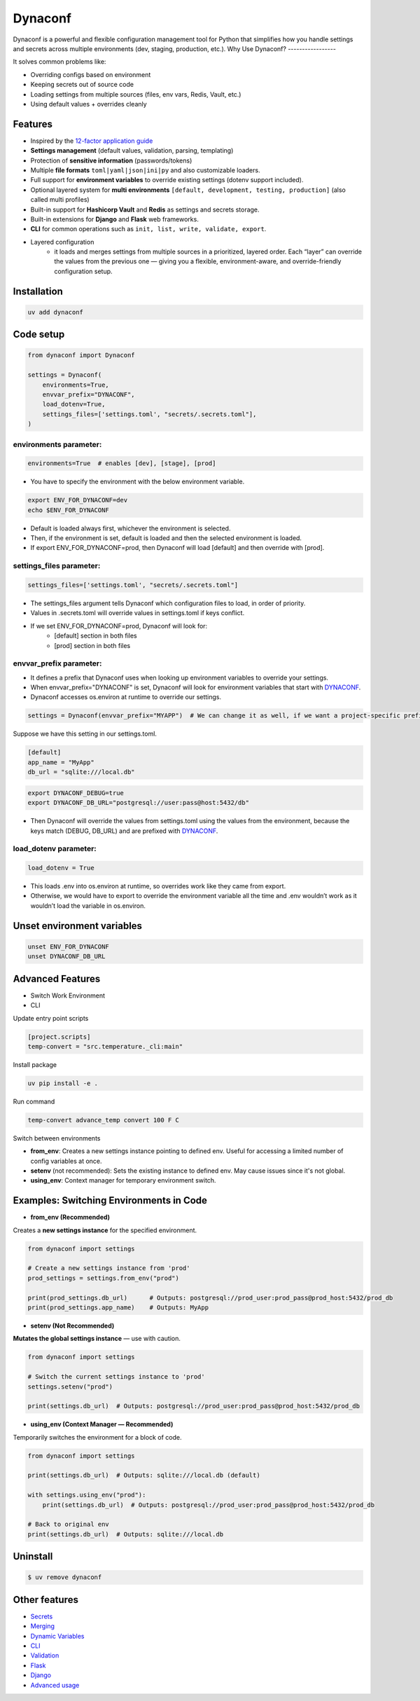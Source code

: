 
============
Dynaconf
============

Dynaconf is a powerful and flexible configuration management tool for Python that simplifies how you handle settings and secrets across multiple environments (dev, staging, production, etc.).
Why Use Dynaconf?
-----------------

It solves common problems like:

- Overriding configs based on environment
- Keeping secrets out of source code
- Loading settings from multiple sources (files, env vars, Redis, Vault, etc.)
- Using default values + overrides cleanly

Features
--------

* Inspired by the `12-factor application guide`_
* **Settings management** (default values, validation, parsing, templating)
* Protection of **sensitive information** (passwords/tokens)
* Multiple **file formats** ``toml|yaml|json|ini|py`` and also customizable loaders.
* Full support for **environment variables** to override existing settings (dotenv
  support included).
* Optional layered system for **multi environments** ``[default, development, testing,
  production]`` (also called multi profiles)
* Built-in support for **Hashicorp Vault** and **Redis** as settings and secrets
  storage.
* Built-in extensions for **Django** and **Flask** web frameworks.
* **CLI** for common operations such as ``init, list, write, validate, export``.
* Layered configuration
    * it loads and merges settings from multiple sources in a prioritized, layered order. Each “layer” can override the values from the previous one — giving you a flexible, environment-aware, and override-friendly configuration setup.

Installation
------------

.. code-block:: bash

    uv add dynaconf

Code setup
----------

.. code-block:: python

    from dynaconf import Dynaconf

    settings = Dynaconf(
        environments=True,
        envvar_prefix="DYNACONF",
        load_dotenv=True,
        settings_files=['settings.toml', "secrets/.secrets.toml"],
    )

environments parameter:
***********************

.. code-block:: python

    environments=True  # enables [dev], [stage], [prod]

- You have to specify the environment with the below environment variable.

.. code-block:: bash

    export ENV_FOR_DYNACONF=dev
    echo $ENV_FOR_DYNACONF

- Default is loaded always first, whichever the environment is selected.
- Then, if the environment is set, default is loaded and then the selected environment is loaded.
- If export ENV_FOR_DYNACONF=prod, then Dynaconf will load [default] and then override with [prod].

settings_files parameter:
*************************

.. code-block:: python

    settings_files=['settings.toml', "secrets/.secrets.toml"]

- The settings_files argument tells Dynaconf which configuration files to load, in order of priority.
- Values in .secrets.toml will override values in settings.toml if keys conflict.
- If we set ENV_FOR_DYNACONF=prod, Dynaconf will look for:
    - [default] section in both files
    - [prod] section in both files

envvar_prefix parameter:
*************************

- It defines a prefix that Dynaconf uses when looking up environment variables to override your settings.
- When envvar_prefix="DYNACONF" is set, Dynaconf will look for environment variables that start with DYNACONF_.
- Dynaconf accesses os.environ at runtime to override our settings.

.. code-block:: python

    settings = Dynaconf(envvar_prefix="MYAPP")  # We can change it as well, if we want a project-specific prefix.

Suppose we have this setting in our settings.toml.

.. code-block:: toml

    [default]
    app_name = "MyApp"
    db_url = "sqlite:///local.db"

.. code-block:: bash

    export DYNACONF_DEBUG=true
    export DYNACONF_DB_URL="postgresql://user:pass@host:5432/db"

- Then Dynaconf will override the values from settings.toml using the values from the environment, because the keys match (DEBUG, DB_URL) and are prefixed with DYNACONF_.

load_dotenv parameter:
***********************

.. code-block:: python

    load_dotenv = True

- This loads .env into os.environ at runtime, so overrides work like they came from export.
- Otherwise, we would have to export to override the environment variable all the time and .env wouldn’t work as it wouldn’t load the variable in os.environ.

Unset environment variables
---------------------------

.. code-block:: bash

    unset ENV_FOR_DYNACONF
    unset DYNACONF_DB_URL

Advanced Features
-----------------

- Switch Work Environment
- CLI

Update entry point scripts

.. code-block:: toml

    [project.scripts]
    temp-convert = "src.temperature._cli:main"

Install package

.. code-block:: bash

    uv pip install -e .

Run command

.. code-block:: bash

    temp-convert advance_temp convert 100 F C

Switch between environments

- **from_env**: Creates a new settings instance pointing to defined env. Useful for accessing a limited number of config variables at once.
- **setenv** (not recommended): Sets the existing instance to defined env. May cause issues since it's not global.
- **using_env**: Context manager for temporary environment switch.


Examples: Switching Environments in Code
----------------------------------------

- **from_env (Recommended)**

Creates a **new settings instance** for the specified environment.

.. code-block:: python

    from dynaconf import settings

    # Create a new settings instance from 'prod'
    prod_settings = settings.from_env("prod")

    print(prod_settings.db_url)      # Outputs: postgresql://prod_user:prod_pass@prod_host:5432/prod_db
    print(prod_settings.app_name)    # Outputs: MyApp

- **setenv (Not Recommended)**

**Mutates the global settings instance** — use with caution.

.. code-block:: python

    from dynaconf import settings

    # Switch the current settings instance to 'prod'
    settings.setenv("prod")

    print(settings.db_url)  # Outputs: postgresql://prod_user:prod_pass@prod_host:5432/prod_db

- **using_env (Context Manager — Recommended)**

Temporarily switches the environment for a block of code.

.. code-block:: python

    from dynaconf import settings

    print(settings.db_url)  # Outputs: sqlite:///local.db (default)

    with settings.using_env("prod"):
        print(settings.db_url)  # Outputs: postgresql://prod_user:prod_pass@prod_host:5432/prod_db

    # Back to original env
    print(settings.db_url)  # Outputs: sqlite:///local.db

Uninstall
---------

.. code-block:: console

    $ uv remove dynaconf

Other features
--------------

* Secrets_
* Merging_
* `Dynamic Variables`_
* CLI_
* Validation_
* Flask_
* Django_
* `Advanced usage`_

.. _12-factor application guide: https://12factor.net/config
.. _Secrets: https://www.dynaconf.com/secrets/
.. _Merging: https://www.dynaconf.com/merging/
.. _Dynamic Variables: https://www.dynaconf.com/dynamic/
.. _CLI: https://www.dynaconf.com/cli/
.. _Validation: https://www.dynaconf.com/validation/
.. _Flask: https://www.dynaconf.com/flask/
.. _Django: https://www.dynaconf.com/django/
.. _Advanced usage: https://www.dynaconf.com/advanced/

